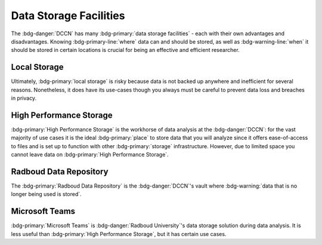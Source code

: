 Data Storage Facilities
********

The :bdg-danger:`DCCN` has many :bdg-primary:`data storage facilities` - each with their own advantages and disadvantages. 
Knowing :bdg-primary-line:`where` data can and should be stored, as well as :bdg-warning-line:`when` it should be stored in certain locations is 
crucial for being an effective and efficient researcher.

Local Storage
=====

.. dropdown:: About

    :bdg-primary:`Local storage` includes the storage on any local devices such the :bdg-primary:`C:/` drive in your DCCN-issued PC or your personal laptop,
    as well as the :bdg-primary:`D:/` drive in lab computers.

.. dropdown:: Advantages 

    Using :bdg-primary:`local storage` can be helpful in multiple :bdg-warning:`stages of the research cycle`. 
    One common use case is if you have a software package that cannot be downloaded on :bdg-primary:`High Performance Storage` - 
    in this case it is best to work with data on the :bdg-primary:`local storage` of your personal PC or on the PC issued to you by the Technical Group. 
    Similarly, if you are collecting data in the lab and you are writing data while the experiment is running, you may wish to write the data to the 
    :bdg-primary:`local storage` of the lab computer. 
    Thus, some advantages are:

    * Easy to to access and work with data
    * Can change and update software freely
    * Requires no training

.. dropdown:: Disadvantages

    When conducting analyses on your personal PC or the PC issued to you by the Technical Group, you will need to download your research data onto 
    the :bdg-primary:`local storage` of your device. 
    In such cases, you **MUST** already have anonymized data in case of a data leak from your :bdg-primary:`local storage`. 
    Also, downloading all of the research data may take a long time depending on the size of the data set you are analyzing. 
    Similarly, such analyses generally can be run much faster on the :bdg-primary:`HPC cluster` and may require more RAM (i.e. working memory) than your PC has. 
    Finally, your PC can crash at any moment so all data in :bdg-primary:`local storage` can be lost; 
    thus you must constantly re-upload your data to :bdg-primary:`High Performance Storage` to mitigate potential data loss.
    Thus, some disadvantages are:

    * Constant involuntary risk of data loss
    * Potential for privacy breach
    * Downloading data is time-consuming
    * Requires :bdg-warning:`constant re-uploading` to mitigate potential data loss
    * Less RAM
    * Less storage space 
    * Files are not visible to any other :bdg-info:`research team members`

Ultimately, :bdg-primary:`local storage` is risky because data is not backed up anywhere and inefficient for several reasons. 
Nonetheless, it does have its use-cases though you always must be careful to prevent data loss and breaches in privacy.

High Performance Storage
====

.. dropdown:: About

    :bdg-primary:`High Performance Storage` includes several different drives: most notably
    the :bdg-primary:`Home` drive where your personal files may be kept, 
    the :bdg-primary:`Groupshare` drive where your lab group's shared files may be kept, 
    and the :bdg-primary:`Project` drive where your project files (including research data) is kept. 
    :bdg-primary:`High Performance Storage` consists of drives such as these, which are mounted on Network PC's in Trigon such as those in the Instruction and 
    Trainee rooms as well as all Lab PC's. 
    :bdg-primary:`High Performance Storage` is also compatible with the HPC cluster.

.. dropdown:: Advantages 

    * Larger storage space than :bdg-primary:`local storage` on PCs.
    * Easily accessible via both Network PC's and the HPC Cluster 
    * Easy to access and work with data
    * Set up to work with parallelization, making analysis many times faster
    * Much more working memory than :bdg-primary:`local storage`

.. dropdown:: Disadvantages 

    * Sometimes analysis packages/softwares cannot be user-downloaded
    * Not suitable for :bdg-info:`long-term storage`
    * Can only be accessed by :bdg-info:`research team members` who are checked into the :bdg-danger:`DCCN`

:bdg-primary:`High Performance Storage` is the workhorse of data analysis at the :bdg-danger:`DCCN`: 
for the vast majority of use cases it is the ideal :bdg-primary:`place` to store data that you will analyze since it 
offers ease-of-access to files and is set up to function with other :bdg-primary:`storage` infrastructure. 
However, due to limited space you cannot leave data on :bdg-primary:`High Performance Storage`.

Radboud Data Repository
=====

.. dropdown:: About

    The :bdg-primary:`Radboud Data Repository` is where data is backed up. 
    It includes three types of data collections which serve different purposes:

    * :bdg-primary:`Data Acquisition Collections` for raw data
    * :bdg-primary:`Research Documentation Collections` for scripts and logs outlining your intentions with your analyses
    * :bdg-primary:`Data Sharing Collections` for all data and analysis scripts used in creating the results reported in your manuscript

.. dropdown:: Advantages

    * Can store a lot of data
    * Secure 
    * Complies with all :bdg-info:`funder requirements` and :bdg-info:`privacy laws` (compared to non-approved storage solutions)

.. dropdown:: Disadvantages

    * Cannot read/write files directly
    * Sometimes there are technical difficulties or services are down

The :bdg-primary:`Radboud Data Repository` is the :bdg-danger:`DCCN`'s vault where :bdg-warning:`data that is no longer being used is stored`. 

Microsoft Teams
======
.. dropdown:: About

    :bdg-primary:`Microsoft Teams` is a new storage solution adopted by :bdg-danger:`Radboud University`. 
    :bdg-primary:`Microsoft Teams` is a collaboration platform which also has a :bdg-primary:`storage` feature that functions as cloud storage. 
    Unlike the other :bdg-primary:`storage locations`, it is not endorsed or supported by the :bdg-danger:`DCCN`. 

.. dropdown:: Advantages

    * Offers much more storage than is available with :bdg-primary:`High Performance Storage`
    * You can read and write files on :bdg-primary:`teams` from :bdg-primary:`local storage`
    * :bdg-info:`External collaborators can read and write files`

.. dropdown:: Disadvantages

    * You may not be in compliance with :bdg-info:`privacy` and :bdg-info:`security` regulations
    * Files are less easily accessible than :bdg-primary:`local storage` or :bdg-primary:`High Performance Storage`
    * RAM is still determined by what is available on :bdg-primary:`local storage` so running analyses is likely to take longer compared to :bdg-primary:`High Performance Storage`

:bdg-primary:`Microsoft Teams` is :bdg-danger:`Radboud University`'s data storage solution during data analysis. 
It is less useful than :bdg-primary:`High Performance Storage`, but it has certain use cases. 

.. dropdown:: Take Home Messages

    * Different :bdg-primary:`storage locations` have different pros and cons which :bdg-danger:`DCCN` :bdg-warning:`policies` are built around 
    * :bdg-primary:`High Performance Storage` and the :bdg-primary:`Radboud Data Repository` are the main :bdg-primary:`storage locations` we will use but :bdg-primary:`Local Storage` and :bdg-primary:`Microsoft Teams` have certain use cases.
